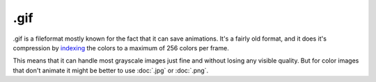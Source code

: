 .gif
====

.gif is a fileformat mostly known for the fact that it can save
animations. It's a fairly old format, and it does it's compression by
`indexing <Special:MyLanguage/Bit_Depth>`__ the colors to a maximum of
256 colors per frame.

This means that it can handle most grayscale images just fine and
without losing any visible quality. But for color images that don't
animate it might be better to use :doc:`.jpg` or :doc:`.png`.


